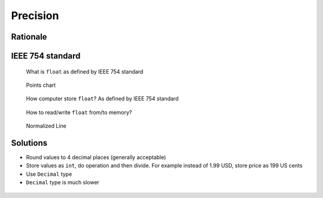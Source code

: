 *********
Precision
*********


Rationale
=========
.. doctest::

    >>> 0.1
    0.1

    >>> 0.2
    0.2

    >>> 0.3
    0.3

    >>> 0.1 + 0.2 == 0.3
    False

    >>> 0.1 + 0.2
    0.30000000000000004

    >>> round(0.1+0.2, 16) == 0.3
    True

    >>> round(0.1+0.2, 17) == 0.3
    False


IEEE 754 standard
=================
.. doctest::

    >>> 1.234 == 1234 * 10e-4
    True

    >>> 1234 * 10e-4
    1.234

.. figure:: img/numpy-precision-float-anatomy.png

    What is ``float`` as defined by IEEE 754 standard

.. figure:: img/numpy-precision-float-expression.png

    Points chart

.. figure:: img/numpy-precision-float-mantissa-1.png

    How computer store ``float``?
    As defined by IEEE 754 standard

.. figure:: img/numpy-precision-float-mantissa-2.png

    How to read/write ``float`` from/to memory?

.. figure:: img/numpy-precision-float-normalized.png

    Normalized Line


Solutions
=========
* Round values to 4 decimal places (generally acceptable)
* Store values as ``int``, do operation and then divide. For example instead of 1.99 USD, store price as 199 US cents
* Use ``Decimal`` type
* ``Decimal`` type is much slower

 .. code-block:: python
    :caption: Problem

    candy = 0.10      # price in dollars
    cookie = 0.20     # price in dollars

    result = candy + cookie
    print(result)
    # 0.30000000000000004

 .. code-block:: python
    :caption: Round values to 4 decimal places (generally acceptable)

    candy = 0.10      # price in dollars
    cookie = 0.20     # price in dollars

    result = round(candy + cookie, 4)
    print(result)
    # 0.3

 .. code-block:: python
    :caption: Store values as ``int``, do operation and then divide.

    candy = 10        # price in cents
    cookie = 20       # price in cents

    result = (candy + cookie) / 100   # divide by 100 (number of cents in dollar)
    print(result)
    # 0.30

.. code-block:: python
    :caption: Use ``Decimal`` type

    from decimal import Decimal


    candy = Decimal('0.10')     # price in dollars
    cookie = Decimal('0.20')    # price in dollars

    result = candy + cookie
    print(result)
    # 0.30
